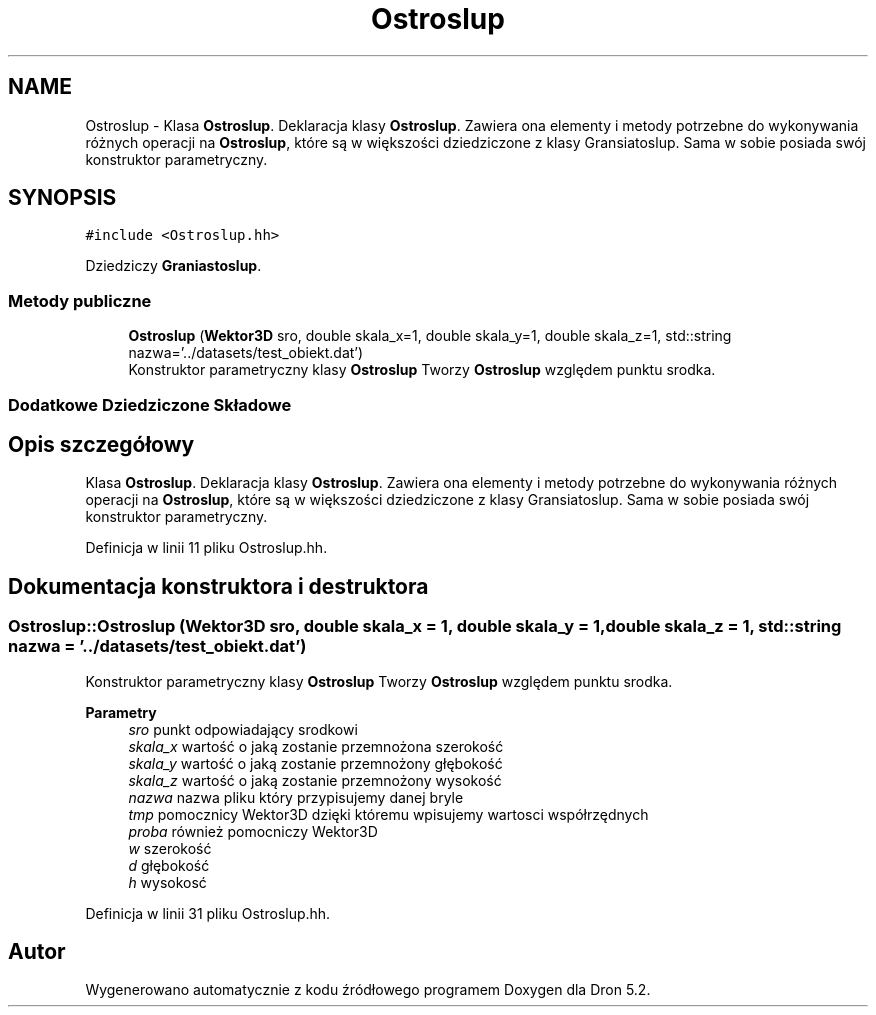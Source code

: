 .TH "Ostroslup" 3 "Pn, 14 cze 2021" "Dron 5.2" \" -*- nroff -*-
.ad l
.nh
.SH NAME
Ostroslup \- Klasa \fBOstroslup\fP\&. Deklaracja klasy \fBOstroslup\fP\&. Zawiera ona elementy i metody potrzebne do wykonywania różnych operacji na \fBOstroslup\fP, które są w większości dziedziczone z klasy Gransiatoslup\&. Sama w sobie posiada swój konstruktor parametryczny\&.  

.SH SYNOPSIS
.br
.PP
.PP
\fC#include <Ostroslup\&.hh>\fP
.PP
Dziedziczy \fBGraniastoslup\fP\&.
.SS "Metody publiczne"

.in +1c
.ti -1c
.RI "\fBOstroslup\fP (\fBWektor3D\fP sro, double skala_x=1, double skala_y=1, double skala_z=1, std::string nazwa='\&.\&./datasets/test_obiekt\&.dat')"
.br
.RI "Konstruktor parametryczny klasy \fBOstroslup\fP Tworzy \fBOstroslup\fP względem punktu srodka\&. "
.in -1c
.SS "Dodatkowe Dziedziczone Składowe"
.SH "Opis szczegółowy"
.PP 
Klasa \fBOstroslup\fP\&. Deklaracja klasy \fBOstroslup\fP\&. Zawiera ona elementy i metody potrzebne do wykonywania różnych operacji na \fBOstroslup\fP, które są w większości dziedziczone z klasy Gransiatoslup\&. Sama w sobie posiada swój konstruktor parametryczny\&. 
.PP
Definicja w linii 11 pliku Ostroslup\&.hh\&.
.SH "Dokumentacja konstruktora i destruktora"
.PP 
.SS "Ostroslup::Ostroslup (\fBWektor3D\fP sro, double skala_x = \fC1\fP, double skala_y = \fC1\fP, double skala_z = \fC1\fP, std::string nazwa = \fC'\&.\&./datasets/test_obiekt\&.dat'\fP)"

.PP
Konstruktor parametryczny klasy \fBOstroslup\fP Tworzy \fBOstroslup\fP względem punktu srodka\&. 
.PP
\fBParametry\fP
.RS 4
\fIsro\fP punkt odpowiadający srodkowi 
.br
\fIskala_x\fP wartość o jaką zostanie przemnożona szerokość 
.br
\fIskala_y\fP wartość o jaką zostanie przemnożony głębokość 
.br
\fIskala_z\fP wartość o jaką zostanie przemnożony wysokość 
.br
\fInazwa\fP nazwa pliku który przypisujemy danej bryle 
.br
\fItmp\fP pomocznicy Wektor3D dzięki któremu wpisujemy wartosci współrzędnych 
.br
\fIproba\fP również pomocniczy Wektor3D 
.br
\fIw\fP szerokość 
.br
\fId\fP głębokość 
.br
\fIh\fP wysokosć 
.RE
.PP

.PP
Definicja w linii 31 pliku Ostroslup\&.hh\&.

.SH "Autor"
.PP 
Wygenerowano automatycznie z kodu źródłowego programem Doxygen dla Dron 5\&.2\&.
